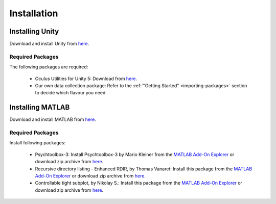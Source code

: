 Installation
============


Installing Unity
^^^^^^^^^^^^^^^^

Download and install Unity from `here <https://store.unity.com/download?ref=personal>`_. 

Required Packages
-----------------

The following packages are required:

   * Oculus Utilities for Unity 5: Download from `here <https://developer3.oculus.com/downloads/game-engines/1.7.0/Oculus_Utilities_for_Unity_5/>`_.
   * Our own data collection package: Refer to the :ref:`"Getting Started" <importing-packages>` section to decide which flavour you need.

Installing MATLAB
^^^^^^^^^^^^^^^^^

Download and install MATLAB from `here <http://www.mathworks.com/downloads/web_downloads/get_release>`_. 

Required Packages
-----------------

Install following packages:

   * Psychtoolbox-3: Install Psychtoolbox-3 by Mario Kleiner from the `MATLAB Add-On Explorer <http://www.mathworks.com/videos/add-on-explorer-106745.html>`_ or download zip archive from `here <http://www.mathworks.com/matlabcentral/fileexchange/57057-psychtoolbox-3>`_.
   * Recursive directory listing - Enhanced RDIR, by Thomas Vanaret: Install this package from the `MATLAB Add-On Explorer <http://www.mathworks.com/videos/add-on-explorer-106745.html>`_ or download zip archive from `here <http://www.mathworks.com/matlabcentral/fileexchange/32226-recursive-directory-listing-enhanced-rdir>`_.
   * Controllable tight subplot, by Nikolay S.: Install this package from the `MATLAB Add-On Explorer <http://www.mathworks.com/videos/add-on-explorer-106745.html>`_ or download zip archive from `here <http://www.mathworks.com/matlabcentral/fileexchange/30884-controllable-tight-subplot>`_.

   

